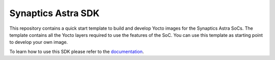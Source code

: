 Synaptics Astra SDK
*******************

This repository contains a quick start template to build and develop Yocto images for the Synaptics Astra SoCs.
The template contains all the Yocto layers required to use the features of the SoC. You can use this template
as starting point to develop your own image.

To learn how to use this SDK please refer to the `documentation <https://synaptics-astra.github.io/doc/>`_.

